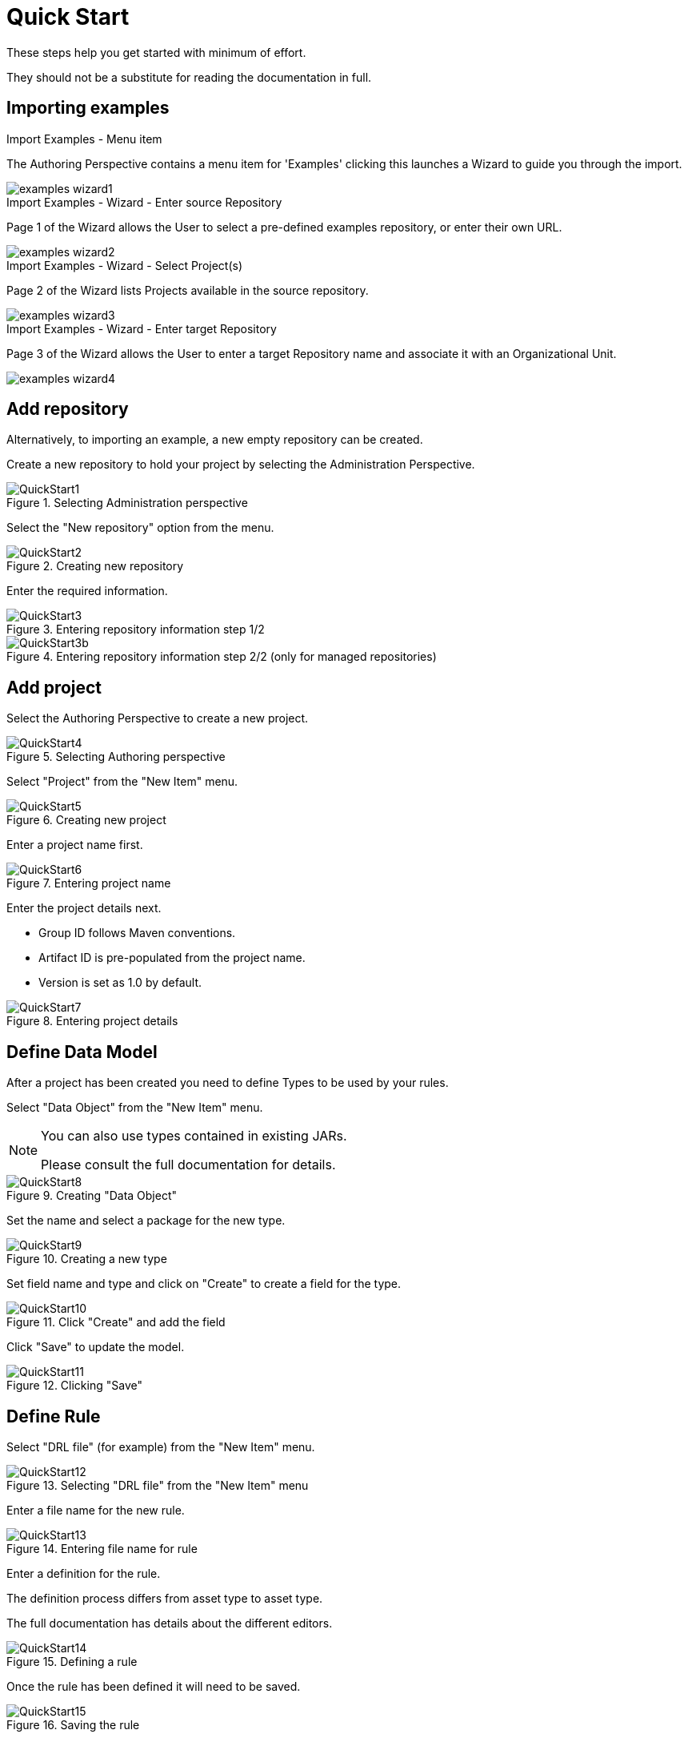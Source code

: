 [[_wb.quickstart]]
= Quick Start


These steps help you get started with minimum of effort.

They should not be a substitute for reading the documentation in full.

[[_wb.quickstartimportexamples]]
== Importing examples



.Import Examples - Menu item
--
The Authoring Perspective contains a menu item for 'Examples' clicking this launches a Wizard to guide you through the import.

image::Workbench/ReleaseNotes/examples-wizard1.png[align="center"]
--

.Import Examples - Wizard - Enter source Repository
--
Page 1 of the Wizard allows the User to select a pre-defined examples repository, or enter their own URL.

image::Workbench/ReleaseNotes/examples-wizard2.png[align="center"]
--

.Import Examples - Wizard - Select Project(s)
--
Page 2 of the Wizard lists Projects available in the source repository.

image::Workbench/ReleaseNotes/examples-wizard3.png[align="center"]
--

.Import Examples - Wizard - Enter target Repository
--
Page 3 of the Wizard allows the User to enter a target Repository name and associate it with an Organizational Unit.

image::Workbench/ReleaseNotes/examples-wizard4.png[align="center"]
--

[[_wb.quickstartaddrepository]]
== Add repository


Alternatively, to importing an example, a new empty repository can be created.

Create a new repository to hold your project by selecting the Administration Perspective.

.Selecting Administration perspective
image::Workbench/QuickStart/QuickStart1.png[align="center"]


Select the "New repository" option from the menu.

.Creating new repository
image::Workbench/QuickStart/QuickStart2.png[align="center"]


Enter the required information.

.Entering repository information step 1/2
image::Workbench/QuickStart/QuickStart3.png[align="center"]


.Entering repository information step 2/2 (only for managed repositories)
image::Workbench/QuickStart/QuickStart3b.png[align="center"]


[[_wb.quickstartaddproject]]
== Add project


Select the Authoring Perspective to create a new project.

.Selecting Authoring perspective
image::Workbench/QuickStart/QuickStart4.png[align="center"]


Select "Project" from the "New Item" menu.

.Creating new project
image::Workbench/QuickStart/QuickStart5.png[align="center"]


Enter a project name first.

.Entering project name
image::Workbench/QuickStart/QuickStart6.png[align="center"]


Enter the project details next.

* Group ID follows Maven conventions.
* Artifact ID is pre-populated from the project name.
* Version is set as 1.0 by default.


.Entering project details
image::Workbench/QuickStart/QuickStart7.png[align="center"]


[[_wb.quickstartdefinedatamodel]]
== Define Data Model


After a project has been created you need to define Types to be used by your rules.

Select "Data Object" from the "New Item" menu.

[NOTE]
====
You can also use types contained in existing JARs.

Please consult the full documentation for details.
====

.Creating "Data Object"
image::Workbench/QuickStart/QuickStart8.png[align="center"]


Set the name and select a package for the new type.

.Creating a new type
image::Workbench/QuickStart/QuickStart9.png[align="center"]


Set field name and type and click on "Create" to create a field for the type.

.Click "Create" and add the field
image::Workbench/QuickStart/QuickStart10.png[align="center"]


Click "Save" to update the model.

.Clicking "Save"
image::Workbench/QuickStart/QuickStart11.png[align="center"]


[[_wb.quickstartdefinerule]]
== Define Rule


Select "DRL file" (for example) from the "New Item" menu.

.Selecting "DRL file" from the "New Item" menu
image::Workbench/QuickStart/QuickStart12.png[align="center"]


Enter a file name for the new rule.

.Entering file name for rule
image::Workbench/QuickStart/QuickStart13.png[align="center"]


Enter a definition for the rule.

The definition process differs from asset type to asset type.

The full documentation has details about the different editors.

.Defining a rule
image::Workbench/QuickStart/QuickStart14.png[align="center"]


Once the rule has been defined it will need to be saved.

.Saving the rule
image::Workbench/QuickStart/QuickStart15.png[align="center"]


[[_wb.quickstartbuildanddeloy]]
== Build and Deploy


Once rules have been defined within a project; the project can be built and deployed to the Workbench's Maven Artifact Repository.

To build a project select the "Project Editor" from the "Project" menu.

.Selecting "Project Editor"
image::Workbench/QuickStart/QuickStart16.png[align="center"]


Click "Build and Deploy" to build the project and deploy it to the Workbench's Maven Artifact Repository.

When you select Build & Deploy the workbench will deploy to any repositories defined in the Dependency Management section of the pom in your workbench project.
You can edit the pom.xml file associated with your workbench project under the Repository View of the project explorer.
Details on dependency management in maven can be found here : http://maven.apache.org/guides/introduction/introduction-to-dependency-mechanism.html

If there are errors during the build process they will be reported in the "Problems Panel".

.Building and deploying a project
image::Workbench/QuickStart/QuickStart17.png[align="center"]


Now the project has been built and deployed; it can be referenced from your own projects as any other Maven Artifact.

The full documentation contains details about integrating projects with your own applications.
